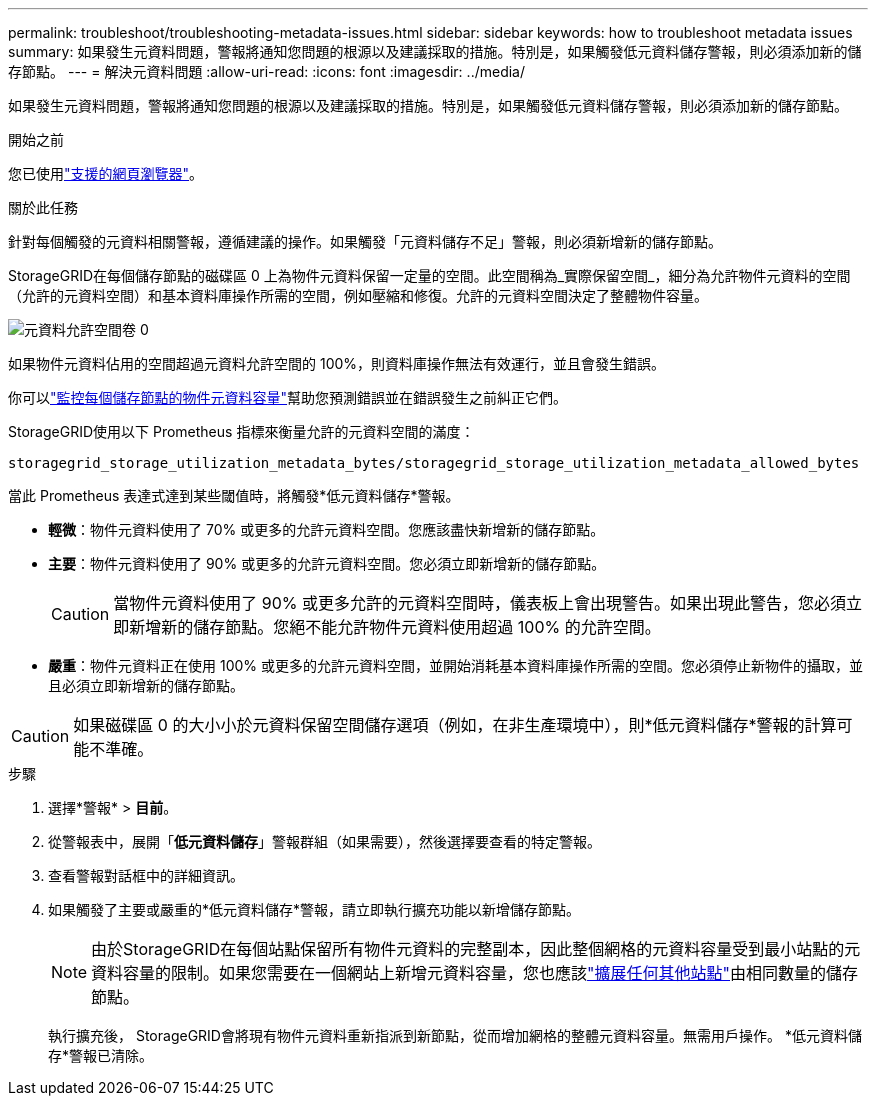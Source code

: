---
permalink: troubleshoot/troubleshooting-metadata-issues.html 
sidebar: sidebar 
keywords: how to troubleshoot metadata issues 
summary: 如果發生元資料問題，警報將通知您問題的根源以及建議採取的措施。特別是，如果觸發低元資料儲存警報，則必須添加新的儲存節點。 
---
= 解決元資料問題
:allow-uri-read: 
:icons: font
:imagesdir: ../media/


[role="lead"]
如果發生元資料問題，警報將通知您問題的根源以及建議採取的措施。特別是，如果觸發低元資料儲存警報，則必須添加新的儲存節點。

.開始之前
您已使用link:../admin/web-browser-requirements.html["支援的網頁瀏覽器"]。

.關於此任務
針對每個觸發的元資料相關警報，遵循建議的操作。如果觸發「元資料儲存不足」警報，則必須新增新的儲存節點。

StorageGRID在每個儲存節點的磁碟區 0 上為物件元資料保留一定量的空間。此空間稱為_實際保留空間_，細分為允許物件元資料的空間（允許的元資料空間）和基本資料庫操作所需的空間，例如壓縮和修復。允許的元資料空間決定了整體物件容量。

image::../media/metadata_allowed_space_volume_0.png[元資料允許空間卷 0]

如果物件元資料佔用的空間超過元資料允許空間的 100%，則資料庫操作無法有效運行，並且會發生錯誤。

你可以link:../monitor/monitoring-storage-capacity.html#monitor-object-metadata-capacity-for-each-storage-node["監控每個儲存節點的物件元資料容量"]幫助您預測錯誤並在錯誤發生之前糾正它們。

StorageGRID使用以下 Prometheus 指標來衡量允許的元資料空間的滿度：

[listing]
----
storagegrid_storage_utilization_metadata_bytes/storagegrid_storage_utilization_metadata_allowed_bytes
----
當此 Prometheus 表達式達到某些閾值時，將觸發*低元資料儲存*警報。

* *輕微*：物件元資料使用了 70% 或更多的允許元資料空間。您應該盡快新增新的儲存節點。
* *主要*：物件元資料使用了 90% 或更多的允許元資料空間。您必須立即新增新的儲存節點。
+

CAUTION: 當物件元資料使用了 90% 或更多允許的元資料空間時，儀表板上會出現警告。如果出現此警告，您必須立即新增新的儲存節點。您絕不能允許物件元資料使用超過 100% 的允許空間。

* *嚴重*：物件元資料正在使用 100% 或更多的允許元資料空間，並開始消耗基本資料庫操作所需的空間。您必須停止新物件的攝取，並且必須立即新增新的儲存節點。



CAUTION: 如果磁碟區 0 的大小小於元資料保留空間儲存選項（例如，在非生產環境中），則*低元資料儲存*警報的計算可能不準確。

.步驟
. 選擇*警報* > *目前*。
. 從警報表中，展開「*低元資料儲存*」警報群組（如果需要），然後選擇要查看的特定警報。
. 查看警報對話框中的詳細資訊。
. 如果觸發了主要或嚴重的*低元資料儲存*警報，請立即執行擴充功能以新增儲存節點。
+

NOTE: 由於StorageGRID在每個站點保留所有物件元資料的完整副本，因此整個網格的元資料容量受到最小站點的元資料容量的限制。如果您需要在一個網站上新增元資料容量，您也應該link:../expand/adding-grid-nodes-to-existing-site-or-adding-new-site.html["擴展任何其他站點"]由相同數量的儲存節點。

+
執行擴充後， StorageGRID會將現有物件元資料重新指派到新節點，從而增加網格的整體元資料容量。無需用戶操作。  *低元資料儲存*警報已清除。


